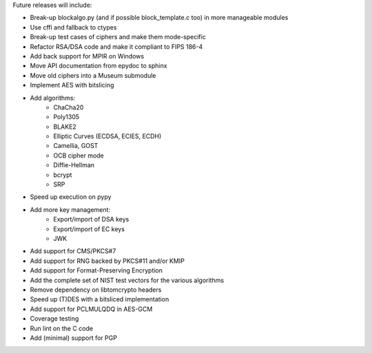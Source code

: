 Future releases will include:

- Break-up blockalgo.py (and if possible block_template.c too)
  in more manageable modules
- Use cffi and fallback to ctypes
- Break-up test cases of ciphers and make them mode-specific
- Refactor RSA/DSA code and make it compliant to FIPS 186-4
- Add back support for MPIR on Windows
- Move API documentation from epydoc to sphinx
- Move old ciphers into a Museum submodule
- Implement AES with bitslicing
- Add algorithms:
    - ChaCha20
    - Poly1305
    - BLAKE2
    - Elliptic Curves (ECDSA, ECIES, ECDH)
    - Camellia, GOST
    - OCB cipher mode
    - Diffie-Hellman
    - bcrypt
    - SRP
- Speed up execution on pypy
- Add more key management:
    - Export/import of DSA keys
    - Export/import of EC keys
    - JWK
- Add support for CMS/PKCS#7
- Add support for RNG backed by PKCS#11 and/or KMIP
- Add support for Format-Preserving Encryption
- Add the complete set of NIST test vectors for the various algorithms
- Remove dependency on libtomcrypto headers
- Speed up (T)DES with a bitsliced implementation
- Add support for PCLMULQDQ in AES-GCM
- Coverage testing
- Run lint on the C code
- Add (minimal) support for PGP
